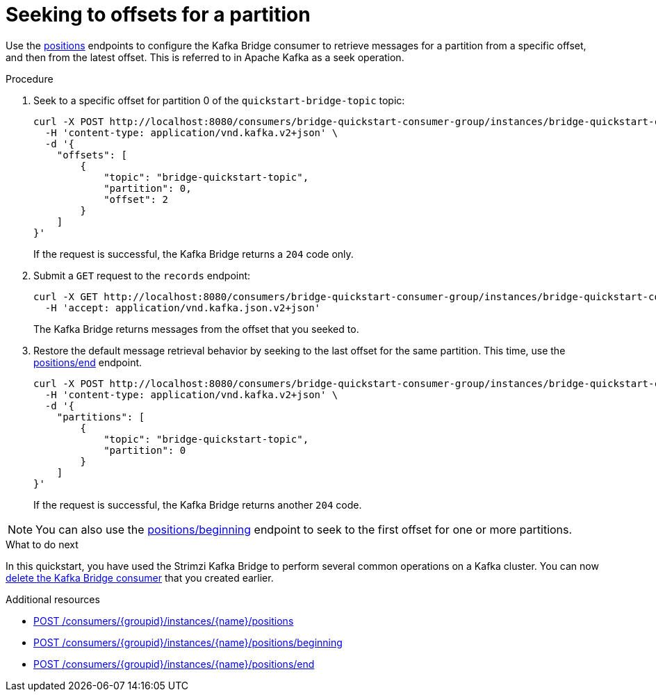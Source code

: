// Module included in the following assemblies:
//
// assembly-kafka-bridge-quickstart.adoc

[id='proc-bridge-seeking-offset-for-partition-{context}']
= Seeking to offsets for a partition

[role="_abstract"]
Use the xref:_seek[positions] endpoints to configure the Kafka Bridge consumer to retrieve messages for a partition from a specific offset, and then from the latest offset. This is referred to in Apache Kafka as a seek operation.

.Procedure

. Seek to a specific offset for partition 0 of the `quickstart-bridge-topic` topic:
+
[source,curl,subs=attributes+]
----
curl -X POST http://localhost:8080/consumers/bridge-quickstart-consumer-group/instances/bridge-quickstart-consumer/positions \
  -H 'content-type: application/vnd.kafka.v2+json' \
  -d '{
    "offsets": [
        {
            "topic": "bridge-quickstart-topic",
            "partition": 0,
            "offset": 2
        }
    ]
}'
----
+
If the request is successful, the Kafka Bridge returns a `204` code only.

. Submit a `GET` request to the `records` endpoint:
+
[source,curl,subs=attributes+]
----
curl -X GET http://localhost:8080/consumers/bridge-quickstart-consumer-group/instances/bridge-quickstart-consumer/records \
  -H 'accept: application/vnd.kafka.json.v2+json'
----
+
The Kafka Bridge returns messages from the offset that you seeked to.

. Restore the default message retrieval behavior by seeking to the last offset for the same partition. This time, use the xref:_seektoend[positions/end] endpoint.
+
[source,curl,subs=attributes+]
----
curl -X POST http://localhost:8080/consumers/bridge-quickstart-consumer-group/instances/bridge-quickstart-consumer/positions/end \
  -H 'content-type: application/vnd.kafka.v2+json' \
  -d '{
    "partitions": [
        {
            "topic": "bridge-quickstart-topic",
            "partition": 0
        }
    ]
}'
----
+
If the request is successful, the Kafka Bridge returns another `204` code.

NOTE: You can also use the xref:_seektobeginning[positions/beginning] endpoint to seek to the first offset for one or more partitions.

.What to do next

In this quickstart, you have used the Strimzi Kafka Bridge to perform several common operations on a Kafka cluster. You can now xref:proc-bridge-deleting-consumer-{context}[delete the Kafka Bridge consumer] that you created earlier.

[role="_additional-resources"]
.Additional resources

* xref:_seek[POST /consumers/{groupid}/instances/{name}/positions]
* xref:_seektobeginning[POST /consumers/{groupid}/instances/{name}/positions/beginning]
* xref:_seektoend[POST /consumers/{groupid}/instances/{name}/positions/end]
